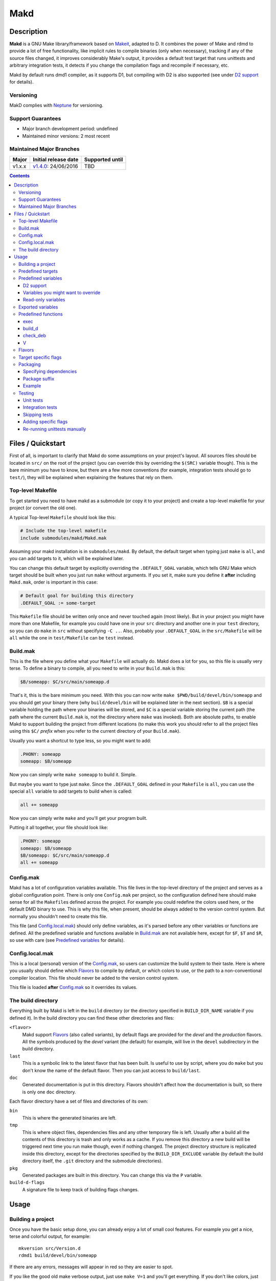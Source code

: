 ====
Makd
====

Description
===========

**Makd** is a GNU Make library/framework based on Makeit_, adapted to D. It
combines the power of Make and rdmd to provide a lot of free functionality,
like implicit rules to compile binaries (only when necessary), tracking if any
of the source files changed, it improves considerably Make's output, it
provides a default test target that runs unittests and arbitrary integration
tests, it detects if you change the compilation flags and recompile if
necessary, etc.

Makd by default runs dmd1 compiler, as it supports D1, but compiling with D2 is
also supported (see under `D2 support`_ for details).

Versioning
----------

MakD complies with `Neptune <https://github.com/sociomantic-tsunami/neptune>`_
for versioning.

Support Guarantees
------------------

* Major branch development period: undefined
* Maintained minor versions: 2 most recent

Maintained Major Branches
-------------------------

====== ==================== ===============
Major  Initial release date Supported until
====== ==================== ===============
v1.x.x v1.4.0_: 24/06/2016  TBD
====== ==================== ===============
.. _v1.4.0: https://github.com/sociomantic-tsunami/makd/releases/tag/v1.4.0


.. contents::


Files / Quickstart
==================

First of all, is important to clarify that Makd do some assumptions on your
project's layout. All sources files should be located in ``src/`` on the root
of the project (you can override this by overriding the ``$(SRC)`` variable
though). This is the bare minimum you have to know, but there are a few more
conventions (for example, integration tests should go to ``test/``), they will
be explained when explaining the features that rely on them.

Top-level Makefile
------------------
To get started you need to have makd as a submodule (or copy it to your project)
and create a top-level makefile for your project (or convert the old one).

A typical Top-level ``Makefile`` should look like this:

.. code:: make

        # Include the top-level makefile
        include submodules/makd/Makd.mak

Assuming your makd installation is in ``submodules/makd``. By default, the
default target when typing just ``make`` is ``all``, and you can add targets to
it, which will be explained later.

You can change this default target by explicitly overriding the
``.DEFAULT_GOAL`` variable, which tells GNU Make which target should be built
when you just run ``make`` without arguments. If you set it, make sure you
define it **after** including ``Makd.mak``, order is important in this case:

.. code:: make

        # Default goal for building this directory
        .DEFAULT_GOAL := some-target

This ``Makefile`` file should be written only once and never touched again (most
likely). But in your project you might have more than one Makefile, for example
you could have one in your ``src`` directory and another one in your ``test``
directory, so you can do ``make`` in ``src`` without specifying ``-C ..``. Also,
probably your ``.DEFAULT_GOAL`` in the ``src/Makefile`` will be ``all`` while
the one in ``test/Makefile`` can be ``test`` instead.


Build.mak
---------
This is the file where you define what your ``Makefile`` will actually do. Makd
does a lot for you, so this file is usually very terse. To define a binary to
compile, all you need to write in your ``Build.mak`` is this:

.. code:: make

        $B/someapp: $C/src/main/someapp.d

That's it, this is the bare minimum you need. With this you can now write
``make $PWD/build/devel/bin/someapp`` and you should get your binary there (why
``build/devel/bin`` will be explained later in the next section). ``$B`` is
a special variable holding the path where your binaries will be stored, and
``$C`` is a special variable storing the current path (the path where the
current ``Build.mak`` is, not the directory where ``make`` was invoked). Both
are absolute paths, to enable Makd to support building the project from
different locations (to make this work you should refer to all the project
files using this ``$C/`` *prefix* when you refer to the current directory of
your ``Build.mak``).

Usually you want a shortcut to type less, so you might want to add:

.. code:: make

        .PHONY: someapp
        someapp: $B/someapp

Now you can simply write ``make someapp`` to build it. Simple.

But maybe you want to type just ``make``. Since the ``.DEFAULT_GOAL`` defined in
your ``Makefile`` is ``all``, you can use the special ``all`` variable to add
targets to build when is called:

.. code:: make

        all += someapp

Now you can simply write ``make`` and you'll get your program built.

Putting it all together, your file should look like:

.. code:: make

        .PHONY: someapp
        someapp: $B/someapp
        $B/someapp: $C/src/main/someapp.d
        all += someapp


Config.mak
----------
Makd has a lot of configuration variables available. This file lives in the
top-level directory of the project and serves as a global configuration point.
There is only one ``Config.mak`` per project, so the configuration defined here
should make sense for all the ``Makefile``\ s defined across the project. For
example you could redefine the colors used here, or the default DMD binary to
use. This is why this file, when present, should be always added to the version
control system. But normally you shouldn't need to create this file.

This file (and Config.local.mak_) should only define variables, as it's parsed
before any other variables or functions are defined. All the predefined variable
and functions available in Build.mak_ are not available here, except for
``$F``, ``$T`` and ``$R``, so use with care (see `Predefined variables`_ for
details).


Config.local.mak
----------------
This is a local (personal) version of the Config.mak_, so users can customize
the build system to their taste. Here is where you usually should define which
Flavors_ to compile by default, or which colors to use, or the path to
a non-conventional compiler location. This file should never be added to the
version control system.

This file is loaded **after** Config.mak_ so it overrides its values.


The build directory
-------------------
Everything built by Makd is left in the ``build`` directory (or the directory
specified in ``BUILD_DIR_NAME`` variable if you defined it). In the build
directory you can find these other directories and files:

``<flavor>``
        Makd support Flavors_ (also called variants), by default flags are
        provided for the *devel* and the *production* flavors. All the symbols
        produced by the *devel* variant (the default) for example, will live in
        the ``devel`` subdirectory in the build directory.

``last``
        This is a symbolic link to the latest flavor that has been built. Is
        useful to use by script, where you do ``make`` but you don't know the
        name of the default flavor. Then you can just access to ``build/last``.

``doc``
        Generated documentation is put in this directory. Flavors shouldn't
        affect how the documentation is built, so there is only one ``doc``
        directory.

Each flavor directory have a set of files and directories of its own:

``bin``
        This is where the generated binaries are left.

``tmp``
        This is where object files, dependencies files and any other temporary
        file is left. Usually after a build all the contents of this directory
        is trash and only works as a cache. If you remove this directory a new
        build will be triggered next time you run make though, even if nothing
        changed. The project directory structure is replicated inside this
        directory, except for the directories specified by the
        ``BUILD_DIR_EXCLUDE`` variable (by default the build directory itself,
        the ``.git`` directory and the submodule directories).

``pkg``
        Generated packages are built in this directory. You can change this via
        the ``P`` variable.

``build-d-flags``
        A signature file to keep track of building flags changes.



Usage
=====

Building a project
------------------
Once you have the basic setup done, you can already enjoy a lot of small cool
features. For example you get a nice, terse and colorful output, for example::

        mkversion src/Version.d
        rdmd1 build/devel/bin/someapp

If there are any errors, messages will appear in red so they are easier to spot.

If you like the good old make verbose output, just use ``make V=1`` and you'll
get everything. If you don't like colors, just use ``make COLOR=``. Makd also
honours Make options ``--silent``, ``--quiet`` and ``-s``. So if you want to
avoid all output, just use ``make -s`` as usual.

All these variables can be configured in your Config.local.mak_ if you want to
always have it verbose or whatever.

If you want to force a build there is also the not-so-known ``make -B``, there
is no need to use the built-in ``make clean`` target and destroy all your cache
(with all the other Flavors_ you compiled in the past).

By default the ``devel`` flavor is compiled, but you can compile the
``production`` flavor by using ``make F=production``.

Also, if you have several cores, use ``make -j2`` and enjoy of Make's
parallelism for free! (this will use 2 cores, you can use ``-j3`` for 3 and so
on).

If you want to build as much as possible without stopping, you can also use
``make -k`` (for ``--keep-going``) so Make doesn't stop on the first error.
This is particularly useful for Testing_, if you want to find out how many tests
are broken without fixing everything first.

Finally, if you want to speed things up a little bit, you can use ``make -r``,
which suppress the many Make predefined rules, which we don't use and sometime
makes Make evaluate more options than needed.

Of course you can combine many Makd and Make options, and specify more than one
target, for example::

        make -Brj4 F=production V=1 COLOR= all test


Predefined targets
------------------
So, we already shown you can use a couple of built-in predefined targets. The
whole set of predefined targets are:

* ``all``
* ``clean``
* ``test``
* ``fasttest``
* ``unittest``
* ``allunittest``
* ``fastunittest``
* ``integrationtest``
* ``doc``
* ``pkg``
* ``graph-deps``

Not all of them will be useful out of the box, you need to assign other targets
to them to be useful. In this category are: ``all`` and ``doc``. For ``all`` we
already saw how to feed it, just add targets to the predefined variable with
the same name (``all += sometarget``). All those special target behaves the
same.

The built-in ``*unittest`` target will compile and run the unittests in every
``.d`` file found in the ``$(SRC)`` directory. The ``integrationtest`` target
will compile and run every test program in ``test/``. The ``test`` target
includes the ``allunittest`` and ``integrationtest`` targets by default, but
you can add more by using the ``test`` special variable (``test += mytest``).
The ``fasttest`` target will only run the ``fastunittest`` target by default,
but you can add more too by using the ``fasttest`` special variable.

See the Testing_ section for more details.

The ``pkg`` target builds all packages defined in ``$P``, see Packaging_
section for more details.

The ``clean`` target simply removes `The build directory`_ recursively. Just
remember to put all your generated files there and the clean target will always
work ;). If you can't do that (because you generated a source file for example),
you can use the special variable ``clean`` too (``clean += src/trash.d
src/garbage.d`` for example).

The ``doc`` target will, by default, call `harbored-mod
<https://github.com/kiith-sa/harbored-mod>`_ tool to generate the documentation
for the project from DDOC comments inside source files.  Harbored-mod is
choosen because it also allows Markdown syntax which makes the documentation
easier to read in the source files, as it doesn't require as much DDOC macros
as the dmd.

The ``graph-deps`` target is used to generate a dependencies graph. To generate
this graph the ``dot`` tool from the `graphviz <http://www.graphviz.org/>`_
visualization software is used (the location of the tool can be specified via
the ``DOT`` variable). By default only cyclic dependencies are generated in the
graph, but other kind of dependencies graphs can be generated (please take
a look at the ``./graph-deps --help`` ouput for details, you can override the
options to pass to ``graph-deps`` using the ``GRAPH_DEPS_FLAGS`` variables).

Predefined variables
--------------------
There are a lot of predefined variables provided by Makd, we've already seen
quite a few important ones (``F``, ``COLOR``, ``V`` for example).

Some of these variables are meant to be overridden and some are mean to be just
used (read-only), otherwise the library could break. Here we list a lot of them,
but always check the source ``Makd.mak`` if you want to know them all!

The standard Make variable ``LDFLAGS`` have a special treatment when used with
``dmd``/``rdmd``: the ``-L`` is automatically prepended, so if you need to
specify libraries to link to, just use ``-lname``, not ``-L-lname`` (same with
any other linker flag).

D2 support
~~~~~~~~~~
There is experimental support to build projects using D2. You just have to use
the special variable ``DVER``. For example::

        make DVER=2 test

Inside your ``Build.mak`` you can also use this to build your project
differently in D1 and D2, for example:

.. code:: make

        ifeq ($(DVER),2)
        rule: d2_file.d
        endif

To make project always use D2 compiler, simply define this variable in
``Config.mak``:

        DVER:=2

Variables you might want to override
~~~~~~~~~~~~~~~~~~~~~~~~~~~~~~~~~~~~
* The special target variables ``all``, ``test``, ``doc``.
* Color handling variables (``COLOR``\ * variables, please look at the Makd.mak
  source for details).
* ``F`` to change the default Flavor to build.
* ``V`` to change the default verboseness.
* ``BUILD_DIR_NAME`` and ``BUILD_DIR_EXCLUDE``, but usually you shouldn't.
* ``P`` is where built packages will be created. Defaults to ``$G/pkg``.
* Program location variables: ``DC`` is the D compiler to use, you can build
  your project with a different DMD by using ``make
  DC=/usr/bin/experimental-dmd`` for example. Same for ``RDMD`` and ``FPM``.
* ``D_GC`` to change the default (cdgc) GC implementation to use.
* Less likely you might want to override the ``DFLAGS``, ``RDMDFLAGS`` or
  ``FPMFLAGS``, but usually there are better methods to do that instead.
* ``TEST_FILTER_OUT`` to exclude some files from the unit tests or integration
  tests.
* ``TEST_RUNNER_MODULE`` and ``TEST_RUNNER_STRING`` are used to override the
  module or string to inject in the unittest file that runs all the unit tests.
  See Testing_ for details.
* ``SRC`` is where all the source files of your project is expected to be. By
  default is ``src`` but you can override it with ``.`` if you keep the source
  file in the top-level. The path must be relative to the project's top-level
  directory. It's using mainly to search for unittests.
* ``PKG`` is where package definitions are searched. When building packages,
  each ``*.pkg`` file in that directory will be built. By default ``$T/pkg``.
* ``PKG_DEFAULTS`` contains the default options passed to ``mkpkg``.
* ``PKG_PREBUILD`` hold commands to run previous to build packages.
* ``PROJECT_NAME`` contains the name of the project, used in documentation
  generatation. It defaults to the name of the top directory.
* ``VERSION_FILE`` is the location where to write a D module storing detailed
  information on the Git version and build information (like person who did the
  build, date, etc.). If this file shouldn't be generated at all, you can set
  this variable to be empty. By default it ``$(GS)/Version.d``.
* ``VERSION`` is the version to be used when creating documentation. It's
  obtained via the ``mkversion.sh`` by default.
* ``PKGVERSION`` is the version to be used when creating packages. It's
  obtained via the ``VERSION`` variable by default.
* ``PRE_BUILD_D`` and ``POST_BUILD_D`` hold scripts executed before and after
  running the command to build D targets (when using the ``build_d`` function).
  By default they are used to generate the ``Version.d`` file, but users can
  override it not to generate the file or do something else on top of that.

Some of this variables are typically overridden in the Config.mak_ file, others
in the Build.mak_ file, others in the Config.local.mak_ or directly in the
command line (like the style stuff).

Read-only variables
~~~~~~~~~~~~~~~~~~~
Probably the most important read-only variables are the ones related to
generated objects locations:

* ``T`` is the project's top-level directory (retrieved from git).
* ``R`` is the current directory relatively to ``$T``.
* ``C`` is the directory where the current Build.mak_ is (which might not be the
  same as the Make predefined variable ``CURDIR``). You should always use this
  variable to refer to local project files.
* ``G`` is the base generated files directory, taking into account the flavor
  (for example ``build/devel``).
* ``O`` is the objects/temporary directory (for example ``build/devel/tmp``).
* ``B`` is the generated binaries directory (for example ``build/devel/bin``).
* ``D`` is the generated documentation directory (for example ``build/doc``).
* ``GS`` is the temporary where generated sources are stored, so that
  ``-I$(GC)`` is added to the compiler (for example ``build/devel/include``).

All these variables except for ``R`` are **absolute** paths. This is to work
properly when run in different directories. You should take that into account.

Exported variables
------------------

Sometimes is good to be able to have some information about the environment
provided by Makd. For this purpose, the following variables are exported:

* ``MAKD_TOPDIR``: project's top directory as seen by Makd.

* ``MAKD_PATH``: directory where the ``Makd.mak`` file lives.

* ``MAKD_TMPDIR``: temporary directory inside the build directory that can be
  used for temporary stuff.

* ``MAKD_BINDIR``: directory where build binaries are stored.

* ``MAKD_FLAVOR``: flavor currently being built (usually either ``devel`` or
  ``production``).

* ``MAKD_DVER``: D version used (usually either ``1`` or ``2``).

* ``MAKD_VERBOSE``: indicates if Makd is running in verbose mode (``V=1``).
  This is only considered false when empty, any other value means true.

* ``MAKD_COLOR``: indicates if Makd is running in color mode (``COLOR=1``).
  This is only considered false when empty, any other value means true.

Predefined functions
--------------------
There are a few useful predefined functions you might want to know about. Only
the most important (the ones you are most likely to use) are mentioned here,
once again, please refer to the Makd.mak source if you want to see them all.

exec
~~~~
Probably the most important is ``exec``. This function takes care of the pretty
output and verboseness. Each time you write a custom rule (hopefully you won't
need to do this often), you should probably use it. Here is the function
*signature*:

.. code:: make

        $(call exec,command[,pretty_target[,pretty_command]])

``command`` is the command to execute, ``pretty_target`` is the name that will
be printed as the target that's being build (by default is ``$@``, i.e. the
actual target being built), and ``pretty_command`` is the string that will be
print as the command (by default the first word in ``command``).

Here is an example rule:

.. code:: make

        touch-file:
                $(call exec,touch -m $@)

This will print::

        touch touch-file

When built. And will print ``touch -m touch-file`` if ``V=1`` is used, as
expected.

build_d
~~~~~~~

This is a convenient shortcut to write rules to build D programs. It will run
the ``PRE_BUILD_D`` and ``POST_BUILD_D`` and ``rdmd`` for the actual build.

It takes 3 optional arguments:

1. arguments to be passed to ``BUILD.d`` (usually ``rdmd``)
2. arguments to be passed to the ``PRE_BUILD_D`` script
3. arguments to be passed to the ``POST_BUILD_D`` script

check_deb
~~~~~~~~~
This is a very simple function that just checks a certain Debian package is
installed. The *signature* is::

        $(call check_deb,package_name,required_version[,compare_op])

``package_name`` is, of course, the name of the package to check.
``required_version`` is the version number we require to build the project and
``compare_op`` is the comparison operator it should be used by the check (by
default is >=, but it can be any of <,<=,=,>=,>).

You can use this as the first command to run for a target action, for example:

.. code:: make

        myprogram: some-source.d
        	$(call check_deb,dstep,0.0.1)
        	rdmd --build --whatever.

If you need to share it for multiple targets you can just make a simple alias
with a lazy variable:

.. code:: make

        check_dstep = $(call check_deb,dstep,0.0.1)

        myprogram: some-source.d
        	$(check_dstep)
        	rdmd --build --whatever.

V
~~~
OK, this is not really a function, but you might use it in a way that can be
closer to a function than a variable. When we are in verbose mode, ``V`` is
empty and when we are not in verbose mode is set to ``@``. The effect is you
only get some Make output if we are not in verbose mode.

For example, this:

.. code:: make

        test:
                $Vecho test

If called via ``make test`` will produce::

        test

While if called via ``make V=1 test``, it will produce::

        echo test
        test

This is only useful for commands you normally don't want to print, but you want
to be friendly to the user and show the command if verbose mode is used.
Normally you should always use ``$V`` instead of ``@``.

Yes, is a bit confusing that ``$V`` internally becomes empty when you use
``V=1``, but when you use it is very natural :)


Flavors
-------
Flavors are just different ways to compile one project using different flags. By
default the ``devel`` and ``production`` flavors are defined. The `The build
directory`_ stores one subdirectory for each flavor so you can compile one after
the other without mixing objects compiled for one with the other and your cache
doesn't get destroyed by a ``make clean``.

To change variables based on the flavor (or define new flavors), usually the
`Config.mak`_ is the place, and you can use normal Make constructs, for
example:

.. code:: make

        ifeq ($F,devel)
        override DFLAGS += -debug=ProjectDebug
        endif

        ifeq ($F,production)
        override DFLAGS += -version=SuperOptimized
        endif

Usually the ``override`` option is needed, if you want to still add these
special flags even if the user passes a ``DFLAGS=-flag`` to Make.

To compile the project using a particular flavor, just pass the ``F`` variable
to make, for example::

        make F=production

If you need to define more flavors, you can do so by defining the
``$(VALID_FLAVORS)`` variable in your ``Config.mak``, for example:

.. code:: make

        VALID_FLAVORS := devel production profiling


Target specific flags
---------------------
There is a not-so-known Make feature that makes it very easy to override
variables for a particular target, and usually that's the best way to pass
specific variables to a particular target.

For example, you need to link one binary to a particular library but not the
others, then just do:

.. code:: make

        $B/prog-with-lib: override LDFLAGS += -lthelib
        $B/prog-with-lib: $C/src/progwithlibs.d

        $B/prog: $C/src/prog.d

Then ``LDFLAGS`` will only include ``-lthelib`` when the target
``$B/prog-with-lib`` is made, but not others. One catch about this is this
variable override is propagated, so if your target needs to build a prerequisite
first, the building of the prerequisite will also see the modified variable. If
you want to avoid this, Makd also expands the special variable
``$($@.EXTRA_FLAGS)``. That is ``$(<name of the target>.EXTRA_FLAGS)`` (yes,
Make support recursive expansion of variables :D), for example:

.. code:: make

        $B/prog-with-lib.EXTRA_FLAGS := -lthelib
        $B/prog: $C/src/prog.d

Will have a similar effect, but the variable expansion will only work for this
particular target. This is a corner case and hopefully you won't need to use it.


Packaging
---------

Makd supports a simple facility to make packages based on fpm_.  A simple
wrapper program ``mkpkg`` is provided to ease the creation of scripts that use
fpm_ to create packages.  The predefined ``pkg`` target will scan for ``*.pkg``
files in the ``$(PKG)`` directory (by default ``$T/pkg``) and then invoke
``mkpkg`` with them.

These files are expected to be Python scripts defining two variables:

``OPTS``
        a ``dict()`` (associative array) where each item will be mapped to
        a fpm_ command-line option. If the key is only one character (for
        example ``c``), it will be passed as ``-<key><value>`` and if it's
        more, it will be passed as ``--<key>=<value>`` (``_`` characters in the
        key will be replaced by ``-`` for convenience). The ``<value>`` can be a
        string or an array of strings. In the latter case, the key is used as fpm_
        flag for each item in ``<value>``. No validation is performed over the
        keys or values, they are just passed blindly to fpm_.

``ARGS``
        a ``list()`` (array) to pass to fpm_ as positional arguments (usually the
        list of files to include in the package).

An extra built-in variable will be available, ``VAR``, containing variables
passed to the ``mkpkg`` util. By default Makd pass the following variables:

``shortname``
        name of the package as calculated from the ``.pkg`` file.

``suffix``
        a suffix to add to the package name to support installing multiple
        versions simultaneously (see `Package suffix`_ for details).

``fullname``
        ``shortname`` with the ``suffix`` appended to it for convenience.

``version``
        package version number as defined by ``PKGVERSION``.

``builddir``
        base build directory (``$G``).

``bindir``
        directory where the built binaries are stored.

``lsb_release``
        Debian ``lsb_release -uc`` content (distribution name).

``mkpkg`` also defines the following built-in functions in the special built-in
variable ``FUN``:

``autodeps(bin[, ...][, path=''])``
        returns a sorted ``list()`` of packages ``bin`` depends on based on the
        outcome of running the ``ldd`` utility and searching to which packages
        the libraries is linked belong to using ``dpkg``. You can specify
        multiple binaries to get a list of dependencies for all of them. This
        function is tightly coupled to Debian packages for now. If a ``path``
        is given, then all the ``bin`` passed will be prepended with this
        ``path``. ``bin``\ s can be passed as multiple arguments or as one
        list.
``mapfiles(src, dst, [file[, ...]][, append_suffix=True])``
        A very simple function that just returns a list with
        ``{src}/{file}={dst}/{file}{VAR.suffix}`` for each ``file`` passed.
        ``file``\ s can be passed as multiple arguments or as one list. If no
        ``file``\ s are passed, a simple ``{src}/={dst}/`` mapping is returned
        which results in the directory structure under ``src`` (including all
        contained files) being replicated as-is from the local filesystem into
        ``dst`` within the package. A named argument ``append_suffix`` can be
        passed at the end to control whether ``VAR.suffix`` is appended to each
        destination file. ``append_suffix`` defaults to ``True`` if not given,
        and is only applicable when at least one ``file`` is passed.
``desc(OPTS, [type[, prolog[, epilog]]])``
        A simple function to customize ``OPTS['description']``. It can add an
        optional ``type`` of package (will append `` (<type>)`` to the first
        line (short description), ``prolog`` (inserted before the long
        description) and an ``epilog`` (appended at the end of the long
        description. To use only one of them, you can use Python's keyword
        arguments syntax. Examples:

        .. code:: py

                FUN.desc(OPTS, 'common files', 'These are just config files',
                    'Part of whatever') # All specified
                FUN.desc(OPTS, epilog='Just an epilog')
                FUN.desc(OPTS, 'a type', epilog='And an epilog')
                FUN.desc(OPTS, prolog='A prolog',
                    epilog='And an epilog, but no type')

        Note that ``OPTS['description']`` must be defined and hold a non-empty
        string.

Generated packages will be stored in the ``$P`` directory (by default
``$G/pkg``. Since each package usually have a different name, as the version
usually changes with each change, all old packages are removed before making
new ones with the ``pkg`` target and also generates a Debian changelog from
the git history (you can override this by re-defining the ``PKG_PREBUILD``
variable).

The options to pass by default to ``mkpkg`` are defined by the variable
``PKG_DEFAULTS``, you can override it if the defaults are not suitable for you
projects. By default it builds Debian packages from files, a Debian changelog
is provided, and a version and iteration (using the Debian version).

Bear in mind that you should use lazy variables when overriding
``PKG_DEFAULTS`` and ``PKG_PREBUILD`` if you want to use variables defined in
the ``pkg`` target.

Please run ``mkpkg --help`` if you want to know more about that utility.

For more details on how to create packages using fpm_ (thus, to know which
options you can define in ``OPTS`` and what to pass as ``ARGS``) please refer
to the `fpm wiki <https://github.com/jordansissel/fpm/wiki>`_.

Specifying dependencies
~~~~~~~~~~~~~~~~~~~~~~~

Since the package version is included in the file, is very complicated to have
the target really based on the package file name, because of this Makd uses
a *stamp* approach. The building of the package will be tracked via the special
file ``$O/pkg-%.stamp`` file.

So when specifying dependencies (this target should depends on all files used
to build the package), you should use this special file instead.

Package suffix
~~~~~~~~~~~~~~

To make it easy to build test packages that can be installed in parallel with
the current packages, the variable ``PKG_SUFFIX`` can be passed to make
when building the package (for example ``make pkg PKG_SUFFIX=-test``). This
will produce a package with name ``name-test``. Bear in mind the files will
conflict if the regular ``name`` package and a suffixed package have the
same files. To avoid this problem, the ``{SUFFIX}`` variable will be replaced
by the contents of the ``PKG_SUFFIX`` variable. So the most common pattern is
to add the suffix to any non-configuration file in the package.

Example
~~~~~~~

For convenience, here is a simple example:

``$P/defaults.py``

.. code:: py

        # This is a normal python module defining some defaults
        OPTS = dict(
          description = '''\
        Test package packing some daemon
        This is an extended package description with multiple lines

        This is a longer paragraph in the package description that
        can span multiple lines.''',
          url = 'https://github.com/sociomantic/makd',
          maintainer = 'Sociomantic Labs GmbH <info@sociomantic.com>',
          vendor = 'Sociomantic Labs GmbH',
        )

``$P/daemon.pkg``:

.. code:: py

        from defaults import OPTS

        bins = 'daemon admtool util1'

        OPTS.update(

          name = VAR.fullname,

          category = 'net',

          depends = FUN.autodeps(bins, path=VAR.bindir) + [
              'bash',
              'libnew' if VAR.lsb_release == 'trusty' else 'libold',
            ],

        )

        ARGS = FUN.mapfiles(VAR.bindir, '/usr/sbin', bins) + [
          'README.rst=/usr/share/doc/' + VAR.fullname '/',
        ]

``$P/client.pkg``:

.. code:: py

        from defaults import OPTS

        bins = 'client clitool'

        OPTS.update(

          name = VAR.fullname,

          description = FUN.desc(OPTS, 'tools', epilog='These are just ' +
            'utilities for the daemon package'),

          category = 'net',

          depends = FUN.autodeps(bins, path=VAR.bindir),
        )

        ARGS = FUN.mapfiles(VAR.bindir, '/usr/bin', bins)
        ARGS += FUN.mapfiles('.', '/etc', 'util.conf', append_suffix=False)
        ARGS += FUN.mapfiles('doc', '/usr/share/doc')

Suppose that the targets ``daemon`` and ``client`` build the binaries
``daemon``, ``admtool``, ``util1`` and ``client``, ``clitool`` respectively,
then you probably want to make sure you build those before making the package,
so in the ``Build.mak`` file you should put something like:

.. code:: make

        $O/pkg-daemon.stamp: daemon

        $O/pkg-client.stamp: util

With this configuration, a call to ``make pkg`` will leave the built packages
in the ``$P`` directory.


Testing
-------
Makd supports testing generally by the special variables ``$(test)`` and
``$(fasttest)``. You can add any custom target to this variables to be executed
when you use the corresponding ``test`` and ``fasttest`` targets.

Automatic *unittest* and integration tests support is added on top of that.

All the tests are built using these extra options::

        -unittest -debug=UnitTest -version=UnitTest

If you have a test script, you can easily add the target to run that script to
``$(test)`` too (or ``$(fasttest))`` and ``$(test)`` if it's really fast).
For example:

.. code:: make

        .PHONY: supertest
        supertest:
                ./super-test.sh
        test += supertest

Then when you run ``make test`` all the *unittests*, integration tests and your
test will run.

Unit tests
~~~~~~~~~~

Only *unittest* that live in the directory specified by the ``$(SRC)`` variable
are built and run automatically, the ``unittest`` target will scan for all the
files with the ``.d`` suffix there.

There are two different categories of *unittest* though: fast and slow. Tests
are assumed to be fast unless they are separated to a different file, with the
suffix ``_slowtest.d``. Usually all the slow tests for module ``m`` should be
moved to ``m_slowtest.d``, but this is just a convention.

The general ``unittest`` target is just an alias for the more specific target
``allunittest`` and it will run all the unit tests (fast and slow). This target
is automatically added to the ``$(test)`` special variable, so they will be run
when using the ``test`` target too. On the other hand, the ``fastunittest``
target will only run the fast unit tests, leaving the slow out, and is added to
the ``fasttest`` target.

Unit tests are compiled in a separate binary that imports all modules in the
project. By default, this binary will just have an empty ``main()`` function
and will let the D runtime to execute the tests by passing ``-unittest``.

If `Ocean <https://github.com/sociomantic-tsunami/ocean>`_ is present as
a submodule, then ``ocean.core.UnitTestRunner`` will be imported instead.

If you want to import a custom module to run the unit tests, you can do so by
specifying the module via the ``TEST_RUNNER_MODULE`` variable. If you do this,
no ``main()`` function will be generated, so the module you are importing
should define it.

If you want to define a custom ``main()`` function, or put any other content
into the file generated to run the unit tests (importing all modules), you can
define ``TEST_RUNNER_MODULE`` as an empty variable and then put the contents
you want to add to the file in the ``TEST_RUNNER_STRING`` variable.

Integration tests
~~~~~~~~~~~~~~~~~

Integration tests are expected to live in the ``test/`` directory, and it is
expected that each subdirectory there is a separate test program, with
a ``main.d`` file as the entry point. So the typical layout for the ``test/``
directory is::

        test/
             test_1/
                    main.d
                    onemodule.d
             test_2/
                    main.d
                    othermodule.d

The ``integrationtest`` target scan for those individual programs (specifically
for files with the pattern: ``test/*/main.d``) and builds them and runs them.

It is also expected that the integration tests are slow, so by default they are
only added to the ``test`` target, but you can manually add them (all or just
a few) to the ``fasttest`` target too (``fasttest += integrationtest`` should be
enough to add them all).

Skipping tests
~~~~~~~~~~~~~~

The ``$(TEST_FILTER_OUT)`` variable is used to exclude some tests. The contents
of this variable will always be applied to the list of files to use in the tests
through the Make ``$(filter-out)`` function.  This means you can use a single
``%`` as a wildcard. You should always use absolute paths (which can be easily
done by applying the prefix ``$C/`` to files). Adding files to the
``$(TEST_FILTER_OUT)`` variable should be done in the Build.mak_ file. Always
use ``+=``, there might be other predefined modules to skip.

For `Unit tests`_, you just have to add the individual files you want to exclude
from the tests. You can use a single ``%`` as a wildcard to exclude a whole
package for example:

.. code:: make

        TEST_FILTER_OUT += \
                $C/src/brokenmodule.d \
                $C/src/brokenpackage/%

For `Integration tests`_, you can only skip a full test program, to do that just
exclude the ``main.d`` for that program. For example:

.. code:: make

        TEST_FILTER_OUT += $C/test/brokenprog/main.d

Adding specific flags
~~~~~~~~~~~~~~~~~~~~~

Some tests might need special flags for the unittest to compile, like when you
need to link to external libraries.

For `Unit tests`_ you can add unittest specific flags by using the following
syntax:

.. code:: make

        $O/%unittests: override LDFLAGS += -lglib-2.0

This will link all the unittests to the glib-2.0 library, both ``fastunittest``
and ``allunittest``. To apply flags to an individual test use a more specific
target, for example:

.. code:: make

        $O/allunittests: override LDFLAGS += -lextra

This will link the *extra* library only to the full unit tests, but not to the
fast ones.

If you want to run the tests using some special options of the unit test runner
(see ``build/last/*unittests -h`` for a list of supported options), you can use
the special variable ``UTFLAGS``, for example::

        make allunittest UTFLAGS="-v -s"

This will print all the executed tests and a summary at the end with the number
of passed tests, failed tests, etc.

Some special options are passed automatically, for example if ``make -k`` is
used, the ``-k`` option will be passed to the unit test runner too, and if
``make V=1`` is used, the options ``-v -s`` will be passed to the unit test
runner.

For `Integration tests`_ the way to pass special flags is similar, but not the
same. Use the following syntax:

.. code:: make

        $O/test-feature: override LDFLAGS += -lglib-2.0

The targets for individual integration test programs are defined following this
pattern: ``$O/test-%``. The previous example will link the program at
``test/feature/main.d`` against glib-2.0 as expected.

To pass flags to the test program execution, you can use the special variable
``$(ITFLAGS)``.  Unfortunately, unless you are running a specific integration
test, the only way to do this for individual suites is to write it in the makefile,
otherwise the same flags will be used to run **all** the integration tests.
To run the *feature* integration test with the flag ``--verbose``, for example,
you can do this (pay attention to the ``.stamp`` suffix, it is necessary):

.. code:: make

        $O/test-feature.stamp: override ITFLAGS += --verbose

If you want to run **all** the integration test programs with the same flags,
you can still use::

        make integrationtest ITFLAGS=--verbose

Re-running unittests manually
~~~~~~~~~~~~~~~~~~~~~~~~~~~~~

Once you built and ran the unittests once, if you want, for some reason, repeat
the tests, you can just run the generated ``*unittests`` and ``test-*``
programs. All the programs are built in the ``build/last/tmp`` directory (``$O``
more specifically).

A reason to run it again could be to use different command-line options (the
unit tests runner accepts a few, try ``build/last/tmp/allunittests -h`` for
help). For example, if you want to re-run the tests, but without stopping on the
first failure, use::

        build/last/tmp/allunittests -k

This option is used automatically if you run ``make -k``.

Remember to re-run ``make`` if you change any sources, the test programs need to
be re-compiled in that case!


.. _Makeit: https://git.llucax.com/w/software/makeit.git
.. _fpm: https://github.com/jordansissel/fpm

